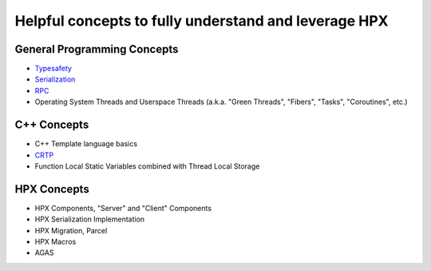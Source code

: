 
Helpful concepts to fully understand and leverage HPX
========================================================


General Programming Concepts
-----------------------------
* `Typesafety <https://en.wikipedia.org/wiki/Type_safety>`_
* `Serialization <https://en.wikipedia.org/wiki/Serialization>`_
* `RPC <https://en.wikipedia.org/wiki/Remote_procedure_call>`_ 
* Operating System Threads and Userspace Threads (a.k.a. "Green Threads", "Fibers", "Tasks", "Coroutines", etc.)

C++ Concepts   
---------------
* C++ Template language basics
* `CRTP <https://en.wikipedia.org/wiki/Curiously_recurring_template_pattern>`_
* Function Local Static Variables combined with  Thread Local Storage


HPX Concepts
------------
* HPX Components, "Server" and "Client" Components
* HPX Serialization Implementation
* HPX Migration, Parcel
* HPX Macros
* AGAS

